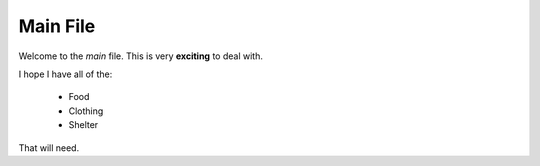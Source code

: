 ======================
Main File
======================

Welcome to the *main* file.  This is very **exciting** to deal with.

I hope I have all of the:

    * Food
    * Clothing
    * Shelter

That will need.